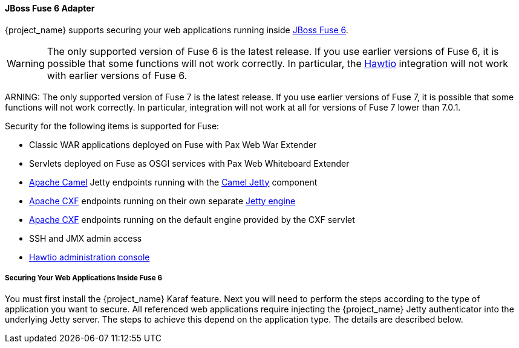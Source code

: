 
[[_fuse_adapter]]
==== JBoss Fuse 6 Adapter

{project_name} supports securing your web applications running inside https://developers.redhat.com/products/fuse/overview/[JBoss Fuse 6].

ifeval::[{project_community}==true]
JBoss Fuse 6 leverages <<_jetty9_adapter,Jetty 9 adapter>> as {fuseVersion} is bundled with http://www.eclipse.org/jetty/[Jetty 9.2 server]
under the covers and Jetty is used for running various kinds of web applications.
endif::[]

WARNING: The only supported version of Fuse 6 is the latest release. If you use earlier versions of Fuse 6, it is possible that some functions will not work correctly. In particular, the https://hawt.io/[Hawtio] integration will not work with earlier versions of Fuse 6.


ARNING: The only supported version of Fuse 7 is the latest release. If you use earlier versions of Fuse 7, it is possible that some functions will not work correctly. In particular, integration will not work at all for versions of Fuse 7 lower than 7.0.1.

Security for the following items is supported for Fuse:

* Classic WAR applications deployed on Fuse with Pax Web War Extender
* Servlets deployed on Fuse as OSGI services with Pax Web Whiteboard Extender
* http://camel.apache.org/[Apache Camel] Jetty endpoints running with the http://camel.apache.org/jetty.html[Camel Jetty] component
* http://cxf.apache.org/[Apache CXF] endpoints running on their own separate http://cxf.apache.org/docs/jetty-configuration.html[Jetty engine]
* http://cxf.apache.org/[Apache CXF] endpoints running on the default engine provided by the CXF servlet
* SSH and JMX admin access
* https://hawt.io/[Hawtio administration console]

===== Securing Your Web Applications Inside Fuse 6

You must first install the {project_name} Karaf feature. Next you will need to perform the steps according to the type of application you want to secure.
All referenced web applications require injecting the {project_name} Jetty authenticator into the underlying Jetty server. The steps to achieve this depend on the application type. The details are described below.

ifeval::[{project_community}==true]
The best place to start is look at Fuse demo bundled as part of {project_name} examples in directory `fuse` . Most of the steps should be understandable from testing and understanding the demo.
endif::[]
